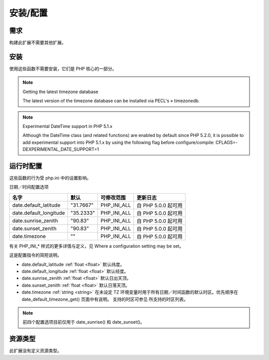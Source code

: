 安装/配置
============

需求
----

构建此扩展不需要其他扩展。

安装
----

使用这些函数不需要安装，它们是 PHP 核心的一部分。

.. note:: Getting the latest timezone database

 The latest version of the timezone database can be installed via PECL's » timezonedb.

.. note:: Experimental DateTime support in PHP 5.1.x

 Although the DateTime class (and related functions) are enabled by default since PHP 5.2.0, it is possible to add experimental support into PHP 5.1.x by using the following flag before configure/compile: CFLAGS=-DEXPERIMENTAL_DATE_SUPPORT=1

运行时配置
----------

这些函数的行为受 php.ini 中的设置影响。

日期／时间配置选项

=======================  ========= ============= ===================
名字                      默认      可修改范围    更新日志
=======================  ========= ============= ===================
date.default_latitude    "31.7667" PHP_INI_ALL   自 PHP 5.0.0 起可用
date.default_longitude   "35.2333" PHP_INI_ALL   自 PHP 5.0.0 起可用
date.sunrise_zenith      "90.83"   PHP_INI_ALL   自 PHP 5.0.0 起可用
date.sunset_zenith       "90.83"   PHP_INI_ALL   自 PHP 5.0.0 起可用
date.timezone            ""        PHP_INI_ALL   自 PHP 5.0.0 起可用
=======================  ========= ============= ===================

有关 PHP_INI_* 样式的更多详情与定义，见 Where a configuration setting may be set。

这是配置指令的简短说明。

* date.default_latitude :ref:`float <float>` 默认纬度。
* date.default_longitude :ref:`float <float>` 默认经度。
* date.sunrise_zenith :ref:`float <float>` 默认日出天顶。
* date.sunset_zenith :ref:`float <float>` 默认日落天顶。
* date.timezone :ref:`string <string>` 在未设定 TZ 环境变量时用于所有日期／时间函数的默认时区。优先顺序在 date_default_timezone_get() 页面中有说明。 支持的时区可参见 所支持的时区列表。

.. note:: 前四个配置选项目前仅用于 date_sunrise() 和 date_sunset()。

资源类型
-----------

此扩展没有定义资源类型。



